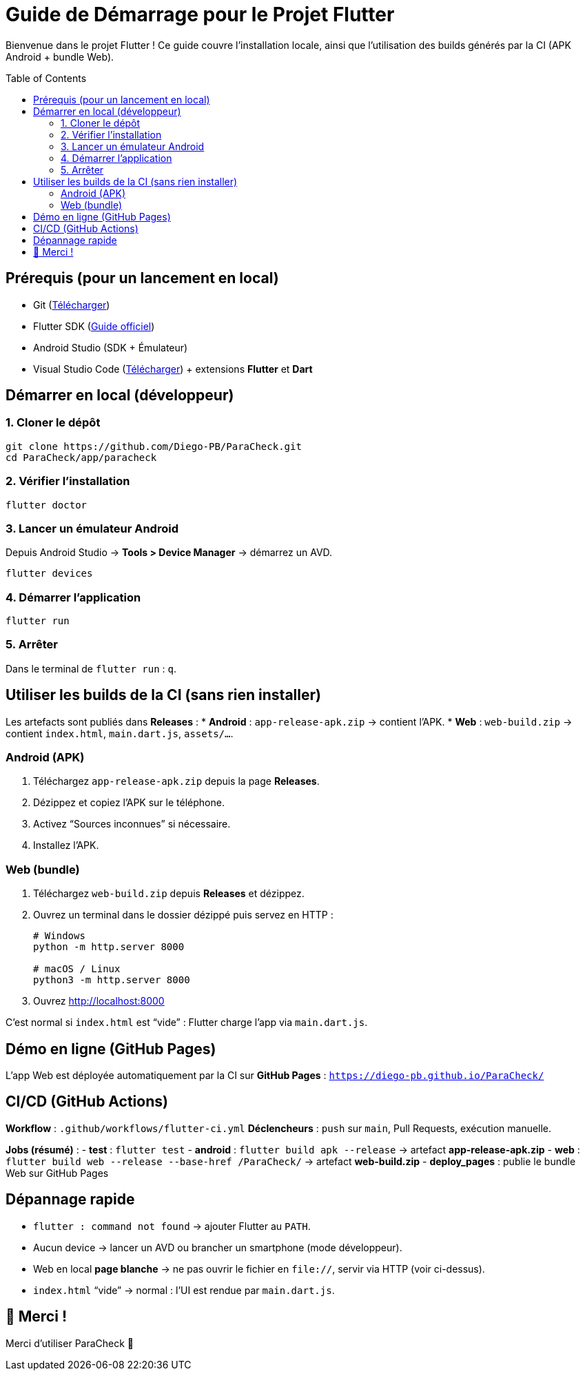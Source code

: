 = Guide de Démarrage pour le Projet Flutter
:toc: macro
:toclevels: 2

Bienvenue dans le projet Flutter !  
Ce guide couvre l’installation locale, ainsi que l’utilisation des builds générés par la CI (APK Android + bundle Web).

toc::[]

== Prérequis (pour un lancement en local)
* Git (https://git-scm.com/downloads[Télécharger])
* Flutter SDK (https://docs.flutter.dev/get-started/install[Guide officiel])
* Android Studio (SDK + Émulateur)
* Visual Studio Code (https://code.visualstudio.com/[Télécharger]) + extensions *Flutter* et *Dart*

== Démarrer en local (développeur)

=== 1. Cloner le dépôt
[source,bash]
----
git clone https://github.com/Diego-PB/ParaCheck.git
cd ParaCheck/app/paracheck
----

=== 2. Vérifier l’installation
[source,bash]
----
flutter doctor
----

=== 3. Lancer un émulateur Android
Depuis Android Studio → *Tools > Device Manager* → démarrez un AVD.  
[source,bash]
----
flutter devices
----

=== 4. Démarrer l’application
[source,bash]
----
flutter run
----

=== 5. Arrêter
Dans le terminal de `flutter run` : `q`.

== Utiliser les builds de la CI (sans rien installer)

Les artefacts sont publiés dans **Releases** :
* **Android** : `app-release-apk.zip` → contient l’APK.
* **Web** : `web-build.zip` → contient `index.html`, `main.dart.js`, `assets/…`.

=== Android (APK)
. Téléchargez `app-release-apk.zip` depuis la page *Releases*.
. Dézippez et copiez l’APK sur le téléphone.
. Activez “Sources inconnues” si nécessaire.
. Installez l’APK.

=== Web (bundle)
. Téléchargez `web-build.zip` depuis *Releases* et dézippez.
. Ouvrez un terminal dans le dossier dézippé puis servez en HTTP :
+
[source,bash]
----
# Windows
python -m http.server 8000

# macOS / Linux
python3 -m http.server 8000
----
. Ouvrez http://localhost:8000
[NOTE]
====
C’est normal si `index.html` est “vide” : Flutter charge l’app via `main.dart.js`.
====

== Démo en ligne (GitHub Pages)
L’app Web est déployée automatiquement par la CI sur **GitHub Pages** :  
`https://diego-pb.github.io/ParaCheck/`

== CI/CD (GitHub Actions)
*Workflow* : `.github/workflows/flutter-ci.yml`  
*Déclencheurs* : `push` sur `main`, Pull Requests, exécution manuelle.

*Jobs (résumé)* :
- **test** : `flutter test`
- **android** : `flutter build apk --release` → artefact **app-release-apk.zip**
- **web** : `flutter build web --release --base-href /ParaCheck/` → artefact **web-build.zip**
- **deploy_pages** : publie le bundle Web sur GitHub Pages

== Dépannage rapide
* `flutter : command not found` → ajouter Flutter au `PATH`.
* Aucun device → lancer un AVD ou brancher un smartphone (mode développeur).
* Web en local *page blanche* → ne pas ouvrir le fichier en `file://`, servir via HTTP (voir ci-dessus).
* `index.html` “vide” → normal : l’UI est rendue par `main.dart.js`.

== 🎉 Merci !
Merci d’utiliser ParaCheck 🚀
